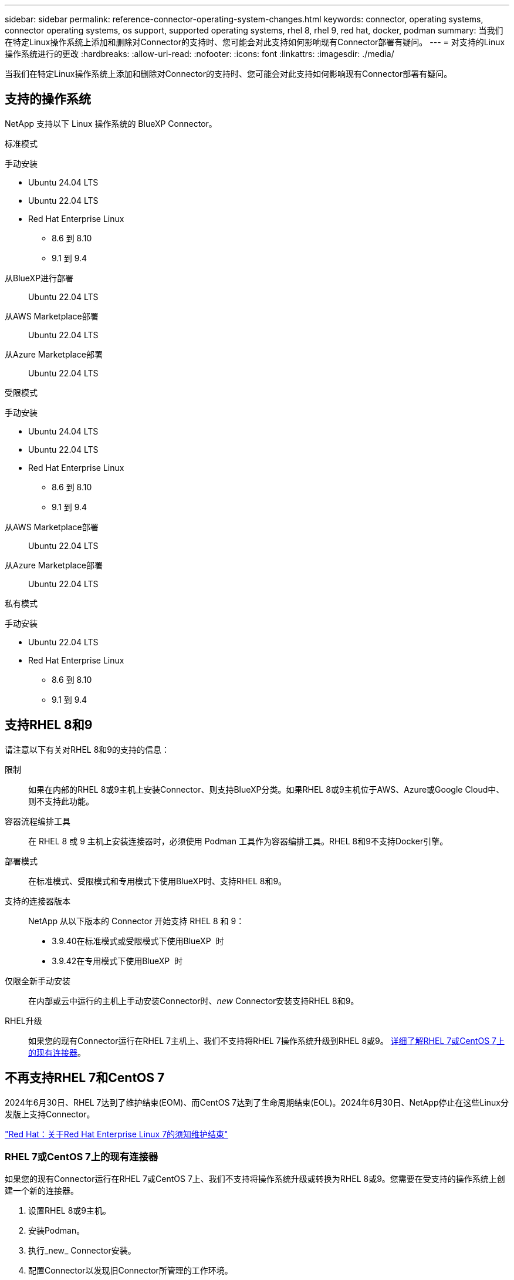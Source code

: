---
sidebar: sidebar 
permalink: reference-connector-operating-system-changes.html 
keywords: connector, operating systems, connector operating systems, os support, supported operating systems, rhel 8, rhel 9, red hat, docker, podman 
summary: 当我们在特定Linux操作系统上添加和删除对Connector的支持时、您可能会对此支持如何影响现有Connector部署有疑问。 
---
= 对支持的Linux操作系统进行的更改
:hardbreaks:
:allow-uri-read: 
:nofooter: 
:icons: font
:linkattrs: 
:imagesdir: ./media/


[role="lead"]
当我们在特定Linux操作系统上添加和删除对Connector的支持时、您可能会对此支持如何影响现有Connector部署有疑问。



== 支持的操作系统

NetApp 支持以下 Linux 操作系统的 BlueXP Connector。

[role="tabbed-block"]
====
.标准模式
--
手动安装::
+
--
* Ubuntu 24.04 LTS
* Ubuntu 22.04 LTS
* Red Hat Enterprise Linux
+
** 8.6 到 8.10
** 9.1 到 9.4




--
从BlueXP进行部署:: Ubuntu 22.04 LTS
从AWS Marketplace部署:: Ubuntu 22.04 LTS
从Azure Marketplace部署:: Ubuntu 22.04 LTS


--
.受限模式
--
手动安装::
+
--
* Ubuntu 24.04 LTS
* Ubuntu 22.04 LTS
* Red Hat Enterprise Linux
+
** 8.6 到 8.10
** 9.1 到 9.4




--
从AWS Marketplace部署:: Ubuntu 22.04 LTS
从Azure Marketplace部署:: Ubuntu 22.04 LTS


--
.私有模式
--
手动安装::
+
--
* Ubuntu 22.04 LTS
* Red Hat Enterprise Linux
+
** 8.6 到 8.10
** 9.1 到 9.4




--


--
====


== 支持RHEL 8和9

请注意以下有关对RHEL 8和9的支持的信息：

限制:: 如果在内部的RHEL 8或9主机上安装Connector、则支持BlueXP分类。如果RHEL 8或9主机位于AWS、Azure或Google Cloud中、则不支持此功能。
容器流程编排工具:: 在 RHEL 8 或 9 主机上安装连接器时，必须使用 Podman 工具作为容器编排工具。RHEL 8和9不支持Docker引擎。
部署模式:: 在标准模式、受限模式和专用模式下使用BlueXP时、支持RHEL 8和9。
支持的连接器版本:: NetApp 从以下版本的 Connector 开始支持 RHEL 8 和 9：
+
--
* 3.9.40在标准模式或受限模式下使用BlueXP  时
* 3.9.42在专用模式下使用BlueXP  时


--
仅限全新手动安装:: 在内部或云中运行的主机上手动安装Connector时、_new_ Connector安装支持RHEL 8和9。
RHEL升级:: 如果您的现有Connector运行在RHEL 7主机上、我们不支持将RHEL 7操作系统升级到RHEL 8或9。 <<RHEL 7或CentOS 7上的现有连接器,详细了解RHEL 7或CentOS 7上的现有连接器>>。




== 不再支持RHEL 7和CentOS 7

2024年6月30日、RHEL 7达到了维护结束(EOM)、而CentOS 7达到了生命周期结束(EOL)。2024年6月30日、NetApp停止在这些Linux分发版上支持Connector。

https://www.redhat.com/en/technologies/linux-platforms/enterprise-linux/rhel-7-end-of-maintenance["Red Hat：关于Red Hat Enterprise Linux 7的须知维护结束"^]



=== RHEL 7或CentOS 7上的现有连接器

如果您的现有Connector运行在RHEL 7或CentOS 7上、我们不支持将操作系统升级或转换为RHEL 8或9。您需要在受支持的操作系统上创建一个新的连接器。

. 设置RHEL 8或9主机。
. 安装Podman。
. 执行_new_ Connector安装。
. 配置Connector以发现旧Connector所管理的工作环境。




== 相关信息



=== 如何开始使用RHEL 8和9

有关主机要求、Podman要求以及安装Podman和Connector的步骤的详细信息、请参见以下页面：

[role="tabbed-block"]
====
.标准模式
--
* https://docs.netapp.com/us-en/bluexp-setup-admin/task-install-connector-on-prem.html["在内部安装和设置Connector"]
* https://docs.netapp.com/us-en/bluexp-setup-admin/task-install-connector-aws-manual.html["在AWS中手动安装Connector"]
* https://docs.netapp.com/us-en/bluexp-setup-admin/task-install-connector-azure-manual.html["在Azure中手动安装Connector"]
* https://docs.netapp.com/us-en/bluexp-setup-admin/task-install-connector-google-manual.html["在Google Cloud中手动安装Connector"]


--
.受限模式
--
https://docs.netapp.com/us-en/bluexp-setup-admin/task-prepare-restricted-mode.html["准备在受限模式下部署"]

--
.私有模式
--
https://docs.netapp.com/us-en/bluexp-setup-admin/task-prepare-private-mode.html["准备在专用模式下部署"]

--
====


=== 如何重新发现您的工作环境

请参阅以下页面、以便在部署新的Connector后重新发现您的工作环境。

* https://docs.netapp.com/us-en/bluexp-cloud-volumes-ontap/task-adding-systems.html["将现有Cloud Volumes ONTAP 系统添加到BlueXP"^]
* https://docs.netapp.com/us-en/bluexp-ontap-onprem/task-discovering-ontap.html["发现内部ONTAP 集群"^]
* https://docs.netapp.com/us-en/bluexp-fsx-ontap/use/task-creating-fsx-working-environment.html["创建或发现FSx for ONTAP工作环境"^]
* https://docs.netapp.com/us-en/bluexp-azure-netapp-files/task-create-working-env.html["创建 Azure NetApp Files 工作环境"^]
* https://docs.netapp.com/us-en/bluexp-e-series/task-discover-e-series.html["发现E系列系统"^]
* https://docs.netapp.com/us-en/bluexp-storagegrid/task-discover-storagegrid.html["发现StorageGRID 系统"^]

